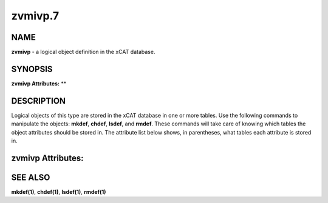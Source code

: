 
########
zvmivp.7
########

.. highlight:: perl


****
NAME
****


\ **zvmivp**\  - a logical object definition in the xCAT database.


********
SYNOPSIS
********


\ **zvmivp Attributes:**\   \ **\ 


***********
DESCRIPTION
***********


Logical objects of this type are stored in the xCAT database in one or more tables.  Use the following commands
to manipulate the objects: \ **mkdef**\ , \ **chdef**\ , \ **lsdef**\ , and \ **rmdef**\ .  These commands will take care of
knowing which tables the object attributes should be stored in.  The attribute list below shows, in
parentheses, what tables each attribute is stored in.


******************
zvmivp Attributes:
******************




********
SEE ALSO
********


\ **mkdef(1)**\ , \ **chdef(1)**\ , \ **lsdef(1)**\ , \ **rmdef(1)**\ 

